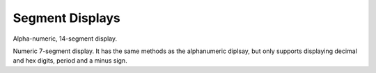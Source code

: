 Segment Displays
****************

.. module:: ht16k33_seg

.. class:: Seg14x4(i2c, address=0x70)

    Alpha-numeric, 14-segment display.

    .. method:: scroll(self, count=1)

        Scroll the display by specified number of places.

    .. method:: put(self, char, index=0)

        Put a character at the specified place.

    .. method:: push(self, char)

        Scroll the display and add a character at the end.

    .. method:: text(text)

        Display the specified text.

    .. method:: number(number)

        Display the specified decimal number.

    .. method:: hex(number)

        Display the specified hexadecimal number.

.. class:: Seg7x4(i2c, address-0x70)

    Numeric 7-segment display. It has the same methods as the alphanumeric
    diplsay, but only supports displaying decimal and hex digits, period and
    a minus sign.
